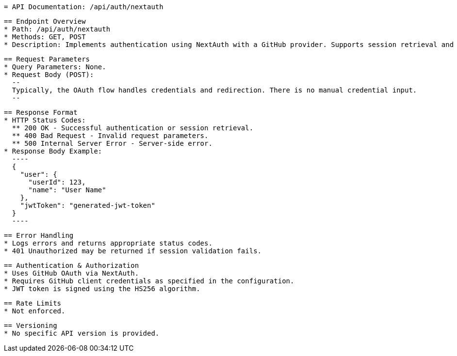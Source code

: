  = API Documentation: /api/auth/nextauth
 
 == Endpoint Overview
 * Path: /api/auth/nextauth
 * Methods: GET, POST
 * Description: Implements authentication using NextAuth with a GitHub provider. Supports session retrieval and OAuth based authentication.
 
 == Request Parameters
 * Query Parameters: None.
 * Request Body (POST):
   --
   Typically, the OAuth flow handles credentials and redirection. There is no manual credential input.
   --
 
 == Response Format
 * HTTP Status Codes:
   ** 200 OK - Successful authentication or session retrieval.
   ** 400 Bad Request - Invalid request parameters.
   ** 500 Internal Server Error - Server-side error.
 * Response Body Example:
   ----
   {
     "user": {
       "userId": 123,
       "name": "User Name"
     },
     "jwtToken": "generated-jwt-token"
   }
   ----
 
 == Error Handling
 * Logs errors and returns appropriate status codes.
 * 401 Unauthorized may be returned if session validation fails.
 
 == Authentication & Authorization
 * Uses GitHub OAuth via NextAuth.
 * Requires GitHub client credentials as specified in the configuration.
 * JWT token is signed using the HS256 algorithm.
 
 == Rate Limits
 * Not enforced.
 
 == Versioning
 * No specific API version is provided.
